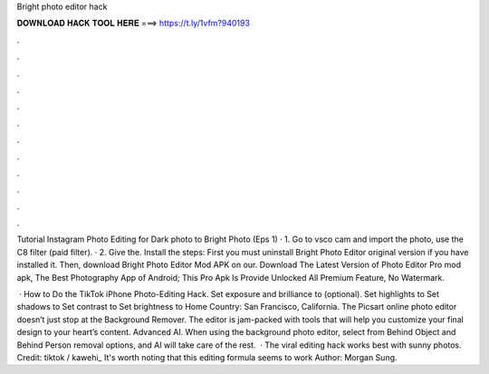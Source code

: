 Bright photo editor hack



𝐃𝐎𝐖𝐍𝐋𝐎𝐀𝐃 𝐇𝐀𝐂𝐊 𝐓𝐎𝐎𝐋 𝐇𝐄𝐑𝐄 ===> https://t.ly/1vfm?940193



.



.



.



.



.



.



.



.



.



.



.



.

Tutorial Instagram Photo Editing for Dark photo to Bright Photo (Eps 1) · 1. Go to vsco cam and import the photo, use the C8 filter (paid filter). · 2. Give the. Install the steps: First you must uninstall Bright Photo Editor original version if you have installed it. Then, download Bright Photo Editor Mod APK on our. Download The Latest Version of Photo Editor Pro mod apk, The Best Photography App of Android; This Pro Apk Is Provide Unlocked All Premium Feature, No Watermark.

 · How to Do the TikTok iPhone Photo-Editing Hack. Set exposure and brilliance to (optional). Set highlights to Set shadows to Set contrast to Set brightness to Home Country: San Francisco, California. The Picsart online photo editor doesn’t just stop at the Background Remover. The editor is jam-packed with tools that will help you customize your final design to your heart’s content. Advanced AI. When using the background photo editor, select from Behind Object and Behind Person removal options, and AI will take care of the rest.  · The viral editing hack works best with sunny photos. Credit: tiktok / kawehi_ It's worth noting that this editing formula seems to work Author: Morgan Sung.
